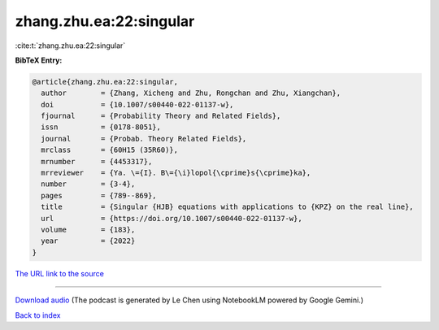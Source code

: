zhang.zhu.ea:22:singular
========================

:cite:t:`zhang.zhu.ea:22:singular`

**BibTeX Entry:**

.. code-block:: bibtex

   @article{zhang.zhu.ea:22:singular,
     author        = {Zhang, Xicheng and Zhu, Rongchan and Zhu, Xiangchan},
     doi           = {10.1007/s00440-022-01137-w},
     fjournal      = {Probability Theory and Related Fields},
     issn          = {0178-8051},
     journal       = {Probab. Theory Related Fields},
     mrclass       = {60H15 (35R60)},
     mrnumber      = {4453317},
     mrreviewer    = {Ya. \={I}. B\={\i}lopol{\cprime}s{\cprime}ka},
     number        = {3-4},
     pages         = {789--869},
     title         = {Singular {HJB} equations with applications to {KPZ} on the real line},
     url           = {https://doi.org/10.1007/s00440-022-01137-w},
     volume        = {183},
     year          = {2022}
   }

`The URL link to the source <https://doi.org/10.1007/s00440-022-01137-w>`__




.. raw:: html

   <div style="margin-top: 1em; margin-bottom: 1em;">
     <audio controls>
       <source src="../zhang_zhu_ea-22-singular.wav" type="audio/wav">
       <p>Your browser does not support the audio element. Please download the audio file instead.</p>
     </audio>
   </div>

----

`Download audio <../zhang_zhu_ea-22-singular.wav>`__ (The podcast is generated by Le Chen using NotebookLM powered by Google Gemini.)

`Back to index <../By-Cite-Keys.html>`__
